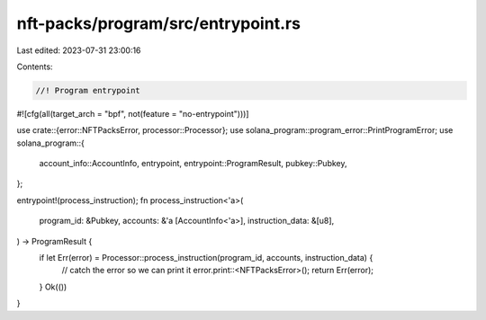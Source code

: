 nft-packs/program/src/entrypoint.rs
===================================

Last edited: 2023-07-31 23:00:16

Contents:

.. code-block:: rs

    //! Program entrypoint

#![cfg(all(target_arch = "bpf", not(feature = "no-entrypoint")))]

use crate::{error::NFTPacksError, processor::Processor};
use solana_program::program_error::PrintProgramError;
use solana_program::{
    account_info::AccountInfo, entrypoint, entrypoint::ProgramResult, pubkey::Pubkey,
};

entrypoint!(process_instruction);
fn process_instruction<'a>(
    program_id: &Pubkey,
    accounts: &'a [AccountInfo<'a>],
    instruction_data: &[u8],
) -> ProgramResult {
    if let Err(error) = Processor::process_instruction(program_id, accounts, instruction_data) {
        // catch the error so we can print it
        error.print::<NFTPacksError>();
        return Err(error);
    }
    Ok(())
}


